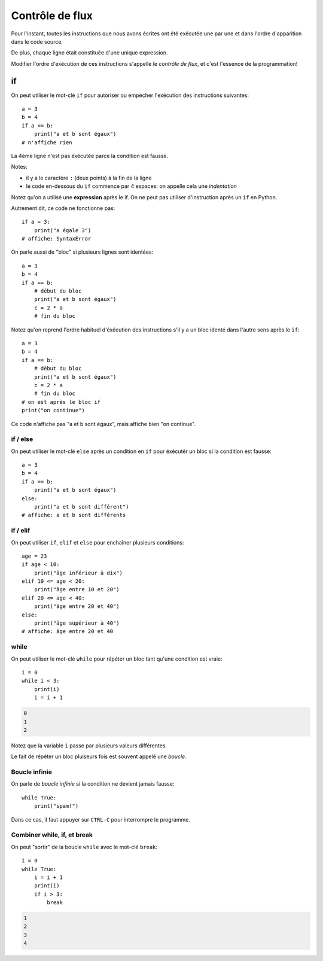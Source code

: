 Contrôle de flux
=================

Pour l'instant, toutes les instructions que nous avons
écrites ont été exécutée une par une et dans l'ordre
d'apparition dans le code source.

De plus, chaque ligne était constituée d'une unique expression.

Modifier l'ordre d'exécution de ces instructions s'appelle le *contrôle de
flux*, et c'est l'essence de la programmation!


if
++

On peut utiliser le mot-clé ``if`` pour autoriser ou empécher
l'exécution des instructions suivantes::

   a = 3
   b = 4
   if a == b:
       print("a et b sont égaux")
   # n'affiche rien

La 4ème ligne n'est pas éxécutée parce la condition
est fausse.

Notes:

* il y a le caractère ``:`` (deux points) à la fin de la ligne
* le code en-dessous du ``if`` commence par 4 espaces: on appelle
  cela une *indentation*

Notez qu'on a utilisé une **expression** après le if.
On ne peut pas utiliser d'instruction après un ``if`` en Python.

Autrement dit, ce code ne fonctionne pas::

    if a = 3:
        print("a égale 3")
    # affiche: SyntaxError

On parle aussi de "bloc" si plusieurs lignes sont identées::

   a = 3
   b = 4
   if a == b:
       # début du bloc
       print("a et b sont égaux")
       c = 2 * a
       # fin du bloc

Notez qu'on reprend l'ordre habituel d'éxécution des instructions s'il
y a un bloc identé dans l'autre sens après le ``if``::

   a = 3
   b = 4
   if a == b:
       # début du bloc
       print("a et b sont égaux")
       c = 2 * a
       # fin du bloc
   # on est après le bloc if
   print("on continue")


Ce code n'affiche pas "a et b sont égaux", mais affiche bien "on continue".


if / else
---------

On peut utiliser le mot-clé ``else`` après un condition en ``if``
pour éxécutér un bloc si la condition est fausse::

   a = 3
   b = 4
   if a == b:
       print("a et b sont égaux")
   else:
       print("a et b sont différent")
   # affiche: a et b sont différents


if / elif
---------

On peut utiliser ``if``, ``elif`` et ``else`` pour enchaîner plusieurs
conditions::

    age = 23
    if age < 10:
        print("âge inférieur à dix")
    elif 10 <= age < 20:
        print("âge entre 10 et 20")
    elif 20 <= age < 40:
        print("âge entre 20 et 40")
    else:
        print("âge supérieur à 40")
    # affiche: âge entre 20 et 40


while
-----

On peut utiliser le mot-clé ``while`` pour répéter un bloc tant qu'une condition
est vraie::

    i = 0
    while i < 3:
        print(i)
        i = i + 1

.. code-block:: text

   0
   1
   2

Notez que la variable ``i`` passe par plusieurs valeurs différentes.

Le fait de répéter un bloc pluiseurs fois est souvent appelé une
*boucle*.

Boucle infinie
--------------

On parle de *boucle infinie* si la condition ne devient jamais fausse::

    while True:
        print("spam!")

Dans ce cas, il faut appuyer sur ``CTRL-C`` pour interrompre
le programme.


Combiner while, if, et break
-----------------------------

On peut "sortir" de la boucle ``while`` avec le mot-clé ``break``::

    i = 0
    while True:
        i = i + 1
        print(i)
        if i > 3:
            break

.. code-block:: text

   1
   2
   3
   4
